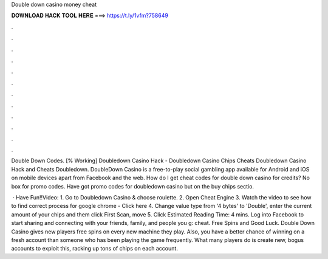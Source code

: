 Double down casino money cheat



𝐃𝐎𝐖𝐍𝐋𝐎𝐀𝐃 𝐇𝐀𝐂𝐊 𝐓𝐎𝐎𝐋 𝐇𝐄𝐑𝐄 ===> https://t.ly/1vfm?758649



.



.



.



.



.



.



.



.



.



.



.



.

Double Down Codes. [% Working] Doubledown Casino Hack - Doubledown Casino Chips Cheats Doubledown Casino Hack and Cheats Doubledown. DoubleDown Casino is a free-to-play social gambling app available for Android and iOS on mobile devices apart from Facebook and the web. How do I get cheat codes for double down casino for credits? No box for promo codes. Have got promo codes for doubledown casino but on the buy chips sectio.

 · Have Fun!!Video: 1. Go to Doubledown Casino & choose roulette. 2. Open Cheat Engine 3. Watch the video to see how to find correct process for google chrome - Click here 4. Change value type from '4 bytes' to 'Double', enter the current amount of your chips and them click First Scan, move 5. Click Estimated Reading Time: 4 mins. Log into Facebook to start sharing and connecting with your friends, family, and people you g: cheat. Free Spins and Good Luck. Double Down Casino gives new players free spins on every new machine they play. Also, you have a better chance of winning on a fresh account than someone who has been playing the game frequently. What many players do is create new, bogus accounts to exploit this, racking up tons of chips on each account.
